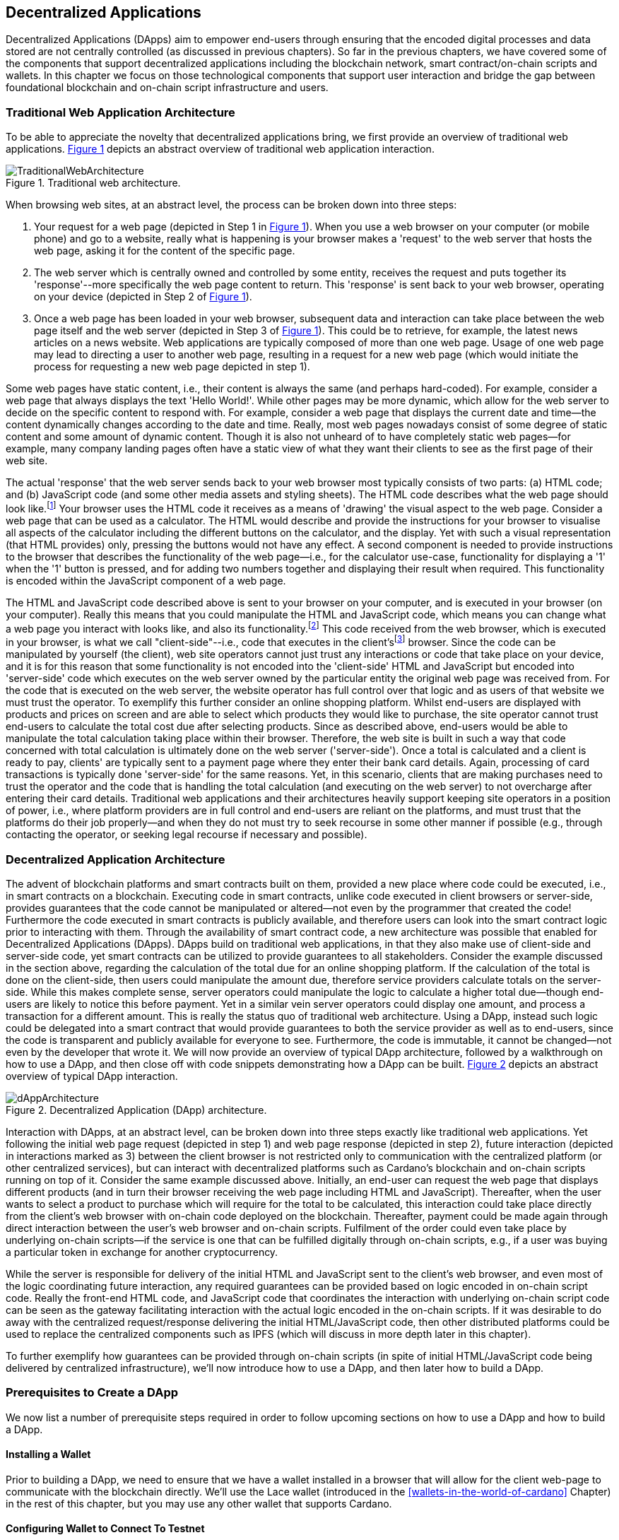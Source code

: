 
:imagesdir: ../images

:figure-numbered:

[[decentralized-applications]]
== Decentralized Applications

Decentralized Applications(((decentralized application (DApp)))) (DApps) aim to empower end-users through ensuring that the encoded digital processes and data stored are not centrally controlled (as discussed in previous chapters). So far in the previous chapters, we have covered some of the components that support decentralized applications including the blockchain network, smart contract/on-chain scripts and wallets. In this chapter we focus on those technological components that support user interaction and bridge the gap between foundational blockchain and on-chain script infrastructure and users.

=== Traditional Web Application Architecture

To be able to appreciate the novelty that decentralized applications bring, we first provide an overview of traditional web applications(((web application))). <<fig-tradweb>> depicts an abstract overview of traditional web application interaction.

[[fig-tradweb]]
[caption="Figure {counter:figure}. ", reftext="Figure {figure}"]
.Traditional web architecture.
[#fig-tradweb]
image::TraditionalWebArchitecture.png[]

When browsing web sites, at an abstract level, the process can be broken down into three steps:

. Your request for a web page (depicted in Step 1 in <<fig-tradweb>>). When you use a web browser on your computer (or mobile phone) and go to a website, really what is happening is your browser makes a 'request' to the web server that hosts the web page, asking it for the content of the specific page.

. The web server which is centrally owned and controlled by some entity, receives the request and puts together its 'response'--more specifically the web page content to return. This 'response' is sent back to your web browser, operating on your device (depicted in Step 2 of <<fig-tradweb>>).

. Once a web page has been loaded in your web browser, subsequent data and interaction can take place between the web page itself and the web server (depicted in Step 3 of <<fig-tradweb>>). This could be to retrieve, for example, the latest news articles on a news website. Web applications are typically composed of more than one web page. Usage of one web page may lead to directing a user to another web page, resulting in a request for a new web page (which would initiate the process for requesting a new web page depicted in step 1).

Some web pages have static content, i.e., their content is always the same (and perhaps hard-coded). For example, consider a web page that always displays the text 'Hello World!'. While other pages may be more dynamic, which allow for the web server to decide on the specific content to respond with. For example, consider a web page that displays the current date and time--the content dynamically changes according to the date and time. Really, most web pages nowadays consist of some degree of static content and some amount of dynamic content. Though it is also not unheard of to have completely static web pages--for example, many company landing pages often have a static view of what they want their clients to see as the first page of their web site.

The actual 'response' that the web server sends back to your web browser most typically consists of two parts: (a) HTML(((HTML))) code; and (b) JavaScript code (and some other media assets and styling sheets). The HTML code describes what the web page should look like.footnote:[ The content likely also makes use of CSS(((CSS))) code, but this detail can be ignored unless you want to dig deeper into web page design.] Your browser uses the HTML code it receives as a means of 'drawing' the visual aspect to the web page. Consider a web page that can be used as a calculator. The HTML would describe and provide the instructions for your browser to visualise all aspects of the calculator including the different buttons on the calculator, and the display. Yet with such a visual representation (that HTML provides) only, pressing the buttons would not have any effect. A second component is needed to provide instructions to the browser that describes the functionality of the web page--i.e., for the calculator use-case, functionality for displaying a '1' when the '1' button is pressed, and for adding two numbers together and displaying their result when required. This functionality is encoded within the JavaScript component of a web page.

The HTML and JavaScript code described above is sent to your browser on your computer, and is executed in your browser (on your computer). Really this means that you could manipulate the HTML and JavaScript code, which means you can change what a web page you interact with looks like, and also its functionality.footnote:[ Most web browsers allow users to use 'Developer Tools' that are built into the web browsers themselves, that allow you to manipulate web pages once they are in your browser.] This code received from the web browser, which is executed in your browser, is what we call "client-side"--i.e., code that executes in the client'sfootnote:[ It may help to consider that when using a web site you are the client, and this is why it is referred to as client-side code, since the code is executing on your laptop. Really though the terminology comes from ;'client-server' architectures (which has resemblances to the analogy provided).] browser. Since the code can be manipulated by yourself (the client), web site operators cannot just trust any interactions or code that take place on your device, and it is for this reason that some functionality is not encoded into the 'client-side' HTML and JavaScript but encoded into 'server-side(((server-side)))' code which executes on the web server owned by the particular entity the original web page was received from. For the code that is executed on the web server, the website operator has full control over that logic and as users of that website we must trust the operator. To exemplify this further consider an online shopping platform. Whilst end-users are displayed with products and prices on screen and are able to select which products they would like to purchase, the site operator cannot trust end-users to calculate the total cost due after selecting products. Since as described above, end-users would be able to manipulate the total calculation taking place within their browser. Therefore, the web site is built in such a way that code concerned with total calculation is ultimately done on the web server ('server-side'). Once a total is calculated and a client is ready to pay, clients' are typically sent to a payment page where they enter their bank card details. Again, processing of card transactions is typically done 'server-side' for the same reasons. Yet, in this scenario, clients that are making purchases need to trust the operator and the code that is handling the total calculation (and executing on the web server) to not overcharge after entering their card details. Traditional web applications and their architectures heavily support keeping site operators in a position of power, i.e., where platform providers are in full control and end-users are reliant on the platforms, and must trust that the platforms do their job properly--and when they do not must try to seek recourse in some other manner if possible (e.g., through contacting the operator, or seeking legal recourse if necessary and possible).

[[dapp-architecture]]
=== Decentralized Application Architecture

The advent of blockchain platforms and smart contracts built on them, provided a new place where code could be executed, i.e., in smart contracts on a blockchain. Executing code in smart contracts, unlike code executed in client browsers or server-side, provides guarantees that the code cannot be manipulated or altered--not even by the programmer that created the code! Furthermore the code executed in smart contracts is publicly available, and therefore users can look into the smart contract logic prior to interacting with them. Through the availability of smart contract code, a new architecture was possible that enabled for Decentralized Applications(((decentralized application (DApp)))) (DApps). DApps build on traditional web applications, in that they also make use of client-side and server-side code, yet smart contracts can be utilized to provide guarantees to all stakeholders. Consider the example discussed in the section above, regarding the calculation of the total due for an online shopping platform. If the calculation of the total is done on the client-side, then users could manipulate the amount due, therefore service providers calculate totals on the server-side. While this makes complete sense, server operators could manipulate the logic to calculate a higher total due--though end-users are likely to notice this before payment. Yet in a similar vein server operators could display one amount, and process a transaction for a different amount. This is really the status quo of traditional web architecture. Using a DApp, instead such logic could be delegated into a smart contract that would provide guarantees to both the service provider as well as to end-users, since the code is transparent and publicly available for everyone to see. Furthermore, the code is immutable, it cannot be changed--not even by the developer that wrote it. We will now provide an overview of typical DApp architecture, followed by a walkthrough on how to use a DApp, and then close off with code snippets demonstrating how a DApp can be built. <<fig-dapp>> depicts an abstract overview of typical DApp interaction.

[[fig-dapp]]
[caption="Figure {counter:figure}. ", reftext="Figure {figure}"]
.Decentralized Application (DApp) architecture.
[#fig-dapp]
image::dAppArchitecture.png[]

Interaction with DApps, at an abstract level, can be broken down into three steps exactly like traditional web applications. Yet following the initial web page request (depicted in step 1) and web page response (depicted in step 2), future interaction (depicted in interactions marked as 3) between the client browser is not restricted only to communication with the centralized platform (or other centralized services), but can interact with decentralized platforms such as Cardano's blockchain and on-chain scripts running on top of it. Consider the same example discussed above. Initially, an end-user can request the web page that displays different products (and in turn their browser receiving the web page including HTML(((HTML))) and JavaScript). Thereafter, when the user wants to select a product to purchase which will require for the total to be calculated, this interaction could take place directly from the client's web browser with on-chain code deployed on the blockchain. Thereafter, payment could be made again through direct interaction between the user's web browser and on-chain scripts. Fulfilment of the order could even take place by underlying on-chain scripts--if the service is one that can be fulfilled digitally through on-chain scripts, e.g., if a user was buying a particular token in exchange for another cryptocurrency.

While the server is responsible for delivery of the initial HTML and JavaScript sent to the client's web browser, and even most of the logic coordinating future interaction, any required guarantees can be provided based on logic encoded in on-chain script code. Really the front-end HTML code, and JavaScript code that coordinates the interaction with underlying on-chain script code can be seen as the gateway facilitating interaction with the actual logic encoded in the on-chain scripts. If it was desirable to do away with the centralized request/response delivering the initial HTML/JavaScript code, then other distributed platforms could be used to replace the centralized components such as IPFS(((IPFS))) (which will discuss in more depth later in this chapter).

To further exemplify how guarantees can be provided through on-chain scripts (in spite of initial HTML/JavaScript code being delivered by centralized infrastructure), we'll now introduce how to use a DApp, and then later how to build a DApp.

=== Prerequisites to Create a DApp

We now list a number of prerequisite steps required in order to follow upcoming sections on how to use a DApp and how to build a DApp.

==== Installing a Wallet

Prior to building a DApp, we need to ensure that we have a wallet installed in a browser that will allow for the client web-page to communicate with the blockchain directly. We'll use the Lace wallet (introduced in the <<wallets-in-the-world-of-cardano>> Chapter) in the rest of this chapter, but you may use any other wallet that supports Cardano.


==== Configuring Wallet to Connect To Testnet

We'll configure the Wallet to connect to the Cardano test network so that we can test without having to spend real cryptocurrency. In Lace, you can do this by:

. Clicking on the currently selected Wallet (as depicted in <<fig-wallet-settings>>)
. Then selecting 'Settings'
. Then click on 'Network' to 'Switch from mainnet to testnet'
. Click on 'Preprod' which is meant for pre-production testing

[[fig-wallet-settings]]
[caption="Figure {counter:figure}. ", reftext="Figure {figure}"]
.Finding Wallet Settings.
[#fig-wallet-settings]
image::wallet-to-settings.png[pdfwidth=50%]

You can check whether you are connected to a test network in Lace to see if the test network is listed at the top of the wallet screen as depicted in <<fig-wallet-preprod>>.

[[fig-wallet-preprod]]
[caption="Figure {counter:figure}. ", reftext="Figure {figure}"]
.Preprod indication.
[#fig-wallet-preprod]
image::wallet-preprod.png[pdfwidth=50%]

==== Receiving Test Cryptocurrency

In order to interact with the blockchain, users must spend some cryptocurrency. Since we want to avoid spending real cryptocurrency whilst testing we've switched to the Preprod test network (as discussed above), and need to obtain some test cryptocurrency. To do so we'll request some test Ada (Cardano's cryptocurrency) from a faucet.footnote:[Faucets are the term typically used for services that send test cryptocurrency.] One such faucet can be found here: +
https://docs.cardano.org/cardano-testnets/tools/faucet[_https://docs.cardano.org/cardano-testnets/tools/faucet_]

To retrieve test Ada, configure the fields as follows:

* Environment: Preprod Testnet
* Action: Receive test ADA

Then, copy your wallet address. In Lace this can be done by clicking on 'Copy address' located at the bottom of the main screen of the wallet as depicted in <<fig-wallet-copy-address>>. Then paste the address in the address field. Ensure to click on "I'm not a robot" and press 'Request Funds'. A success message should appear shortly, and the test Ada should appear in your wallet within a few minutes.

[[fig-wallet-copy-address]]
[caption="Figure {counter:figure}. ", reftext="Figure {figure}"]
.Copy wallet address.
[#fig-wallet-copy-address]
image::wallet-copy-address.png[pdfwidth=45%]

The filled in details are depicted in <<fig-faucet>>.

Note: The public address of the wallet is hidden, since all transactions are publicly available for anyone to see. You should keep this in mind when sharing your wallet addresses.



[[fig-faucet]]
[caption="Figure {counter:figure}. ", reftext="Figure {figure}"]
.Requesting test Ada from a faucet.
[#fig-faucet]
image::faucet.png[]


=== Using a DApp

Now that we have some test cryptocurrency in our wallet, let's try to use a DApp. We'll use a decentralized exchange(((decentralized exchange))) (DEX) to swap some of our testnet Ada for some other token. More specifically we'll use a preprod test network version of the Minswap(((minswap))) DEX as follows:

. Go to https://testnet-preprod.minswap.org/[_https://testnet-preprod.minswap.org/_]
. Connect your wallet by clicking 'Connect Wallet', then choosing 'Lace' (or a different wallet if you are not using Lace).
. The wallet will popup asking you to confirm that you want to connect your wallet to the minswap.org site. By doing so we'll be able to use our wallet with the minswap.org site and interact directly with the blockchain. So, we'll press "Authorize". You can then choose whether you want to always allow the site to connect to your wallet, or whether it can only connect this time. Once your wallet is connected, go back to the Minswap main screen by pressing the 'X' as depicted in <<fig-minswap-close>>.

[[fig-minswap-close]]
[caption="Figure {counter:figure}. ", reftext="Figure {figure}"]
.Closing Minswap's side-bar.
[#fig-minswap-close]
image::minswap-close.png[]

[start=4]
. Click on the 'Trade' link in the top left (depicted in <<fig-minswap-trade>>) so that we're sent to the 'swap' functionality.

[[fig-minswap-trade]]
[caption="Figure {counter:figure}. ", reftext="Figure {figure}"]
.Click the 'Trade' link.
[#fig-minswap-trade]
image::minswap-trade.png[]

[start=5]
. The DApp is likely automatically loaded with details to swap from Ada (which you should have in your wallet) to Min (Minswap's own token). The testnet version of Minswap only supports swapping between Ada and Min. When you use the mainnet's version though you can choose to swap to other tokens as well. Enter an amount of Ada that you will swap in from your wallet, and the amount of Min that will be swapped out will be displayed (<<fig-minswap-review-trade>> depicts a swap of 123 test Ada to the relevant amount of test Min at the time of writing).

[[fig-minswap-review-trade]]
[caption="Figure {counter:figure}. ", reftext="Figure {figure}"]
.Review trade details.
[#fig-minswap-review-trade]
image::minswap-review-trade.png[pdfwidth=45%]

[start=6]
. You can then confirm the swap by clicking 'Trade now'. This should initiate your wallet to pop-up prompting you to choose whether you agree to the transaction as depicted in <<fig-lace-confirm>>.

[[fig-lace-confirm]]
[caption="Figure {counter:figure}. ", reftext="Figure {figure}"]
.Confirm trade in Lace.
[#fig-lace-confirm]
image::lace-confirm.png[pdfwidth=45%]

[start=7]
. Once you confirm the transaction you may be required to enter the password you set for the wallet.
. You should then see that the transaction was signed by your wallet as depicted in <<fig-lace-done>>.

[[fig-lace-done]]
[caption="Figure {counter:figure}. ", reftext="Figure {figure}"]
.Transaction signed and submitted.
[#fig-lace-done]
image::lace-done.png[pdfwidth=45%]

[start=9]
. Once the transaction is confirmed on the blockchain, and the Minswap interface updates, you should see your balance of Min has increased (and Ada decreased) as depicted in <<fig-minswap-balances-updated>>.

[[fig-minswap-balances-updated]]
[caption="Figure {counter:figure}. ", reftext="Figure {figure}"]
.Balances updated in Minswap.
[#fig-minswap-balances-updated]
image::minswap-balances-updated.png[pdfwidth=45%]

And that's it! You have used your first DApp (if you haven't already done so, of course). To further build on what was discussed in the previous section, it is important to highlight the different interactions that took place from your browser and what it was communicating with. First we requested the DApp by visiting the web site (i.e., https://testnet-preprod.minswap.org/[_https://testnet-preprod.minswap.org/_]), through which your browser requested the web page (i.e., HTML and JavaScript and other images and media-assets) from the centralized Minswap server. We then instructed the DApp to connect to our wallet, and confirmed in the wallet that we agree to it connecting with the DApp. Our wallet runs on our computers and is the interface that we can trust to verify interactions with the underlying blockchain. The DApp fetches swap prices to display on screen by communicating with the centralized server directly--and though this may raise eyebrows in that the centralized server can manipulate prices, the guarantees with respect to actual swap prices used are provided through the final on-chain script call that is used to initiate the swap (discussed next). When the user agrees to the swap in the wallet popup, it is at this point that the wallet directly communicates with the on-chain script code (deployed on the blockchain), within which the swap price is guaranteed to be the current price as defined by the on-chain logic. So, the guarantee provided to the user is that the swap will be performed at the current price (defined with decentralized on-chain script code)--irrespective of whether the centralized server reports a different price. This potential price discrepancy is why such DEXs allow for users to specify a 'slippage' amount and/or minimum/maximum prices for swaps--so that users can express what minimum/maximum swap price they agree to in the case that there is a discrepancy between the prices reported on screen (by the centralized server) and the actual current price that the swap would use. This discrepancy emerges not only from the fact that servers may report different prices, but also given that time passes between user acceptance and the time the actual swap would take place--and within this time it may be the case that other swaps were executed for the specific price-pair that would affect the swap price.

Having explored using a DApp, let's now delve into aspects of internal workings of a DApp by re-creating parts of a DApp.

=== Creating a DApp

We'll now create the following aspects of a DApp:

* *Server-side code* -- A NodeJS(((NodeJS))) server that will send a page's HTML(((HTML)))/JavaScript to the end-user.
* *Client-side code* -- This is the code that will be sent from the server (discussed above), but will execute in the client-side browser. This code will connect to the wallet and communicate with a deployed on-chain script.

We will not create on-chain script code in this section (since that is handled in the <<writing-smart-contracts>> chapter). Indeed, DApps can be created that communicate with existing deployed on-chain scripts that may not necessarily be written by the same developers/teams--just as we demonstrate now below.

==== Creating a Server (with NodeJS)

We now discuss creating a NodeJS server that will be used to serve content to requesting users. You can use any other framework to create server-side code if you wish (such as Python, PHP, .NET, Java, or any other framework you may prefer). We'll use NodeJS' express package. Follow these steps to create the server:

. First, you need to ensure that NodeJS is installed, and that you can run 'node' and 'npm' from the command line.
. Create a new directory where your server code will be saved. We'll refer to this as the 'server' directory.
. In the server directory, run: *npm init* +
and for ease of this tutorial, you can just keep all default settings. +
 +
 This will create a package.json file that defines the settings of the NodeJS project. Verify that the 'main' setting is set to 'index.js'. This setting defines the main entry point file for code in the NodeJS project.
. Create the 'index.js' file in the server directory.
. The template code is provided below.

[source,javascript]
----
const express = require('express');
const app = express();
const port = 3000;

app.get('/', (req, res) => {
    res.sendFile(__dirname + '/index.html');
});

app.listen(port, () => {
    console.log(`Server is running at http://localhost:${port}`);
});
----

[start=6]
. We are making use of the 'express' package, and therefore need to install it. You can do so by running the following command: *npm install express*
. Create an HTML(((HTML))) file that the server will send to the client. We'll call this index.html. For now, just put the text 'Hello World!' in index.html and save the file.
. Thereafter you can run the server using the following command: *node index.js*
. Open a browser, and go to the url: localhost:3000 +
 You should see a page similar to <<node-hello-world>>



[[node-hello-world]]
[caption="Figure {counter:figure}. ", reftext="Figure {figure}"]
.A first web server.
[#node-hello-world]
image::node-hello-world.png[pdfwidth=45%]

[[para-csc, Creating Client-Side Code]]
==== Creating the Client-Side Code to Connect to the Wallet

Now that we have a server able to send HTML/JavaScript to end-users, let's write the client-side code to connect to a user's wallet and interact with the underlying on-chain scripts. We'll only provide the bare minimal code that is needed. Indeed, you may want to look into implementing a full HTML page (including html, head, and body tags), but we'll only provide the necessities for the sake of simplicity.

First, we'll create an HTML button and JavaScript that will connect the client-side code to the wallet. The code to provide a connect button is provided below.

[source,javascript]
----
<button id="connectWallet" onclick="connectWallet()">Connect Wallet</button>

<script>
async function connectWallet() {
    if (window.cardano && window.cardano.lace) {
        try {
            let lace = await window.cardano.lace.enable();
            const walletAddresses = await lace.getUsedAddresses();
            console.log("Connected to Lace:", walletAddresses);
        } catch (error) {
            console.error("Error connecting to Lace Wallet:", error);
        }
    } else {
        console.error("Lace Wallet not found");
    }
}
</script>
----

After reloading the webpage (i.e., refreshing the url, localhost:3000), you should see the button on screen. If the code is correct, once you press the button, the Lace wallet should pop-up requesting the user to allow for the underlying client-side code to be able to connect to the Lace wallet as depicted in <<dapp-connect-to-lace>>. Upon confirming that the DApp can connect to the wallet, we will not see any changes in the page, since we did not provide any code to do so. However, if you check the developer console in the browser you should see the output messages stating that we successfully managed to connect the wallet to the client-side JavaScript and also the addresses used.

[[dapp-connect-to-lace]]
[caption="Figure {counter:figure}. ", reftext="Figure {figure}"]
.Connect the DApp to Lace.
[#dapp-connect-to-lace]
image::dapp-connect-to-lace.png[]

Now that we have connected the client-side code to the wallet, we'll write some code that will interact with an on-chain script. Just before we do this though, we'll now package some libraries that we need to use in the client-side JavaScript.

==== Packaging Libraries for use in Client-Side JavaScript

In the client-side JavaScript code, we'll use Mesh--a library that will provide an easier-to-use interface to interact with the on-chain script code deployed on the blockchain. To do so, we'll package the Mesh library using webpack(((webpack))) and serve it to the client-side JavaScript code. Indeed, you can use a different method to package and serve the library. The code we provide here may require changes (especially when considering different versions of SDKs used, e.g., NodeJS). If the code does not work out-of-the-box you may need to investigate how to package and deploy libraries and/or fix this code as required for your environment. We will not delve into the intricacies of this code but you may want to read up on how to package and serve libraries for client-side JavaScript code.

To export the Mesh library follow these steps:

. Install webpack and webpack-cli by running:
[source]
----
npm install --save-dev webpack webpack-cli
----

[start=2]
. Install @meshsdk/core, path-browserify, stream-browserify, crypto-browserify, buffer, and process by running:
[source]
----
npm install @meshsdk/core path-browserify stream-browserify crypto-browserify buffer process
----

[start=3]
. In the NodeJS application, create the file ./mesh-entry.js with the following code:

[source,javascript]
----
import * as Mesh from '@meshsdk/core';
export {
    BrowserWallet,
    Transaction,
    resolvePlutusScriptAddress,
    applyCborEncoding,
    MeshTxBuilder,
    BlockfrostProvider,
} from '@meshsdk/core';
----

[start=4]
. Create the ./webpack.config.js file with the following code:

[source,javascript]
----
const path = require('path');
const webpack = require('webpack');

module.exports = {
  entry: './mesh-entry.js',
  mode: 'production',
  output: {
    filename: 'mesh.bundle.js',
    path: path.resolve(__dirname, 'public/js'),
    library: 'Mesh',
    libraryTarget: 'window',
  },
  experiments: {
    topLevelAwait: true,
  },
  resolve: {
    fallback: {
      fs: false,
      path: require.resolve('path-browserify'),
      stream: require.resolve('stream-browserify'),
      crypto: require.resolve('crypto-browserify'),
      buffer: require.resolve('buffer/'),
      process: require.resolve('process'),
    },
  },
  plugins: [
    new webpack.ProvidePlugin({
      Buffer: ['buffer', 'Buffer'],
      process: 'process',
    }),
  ],
};
----

[start=5]
. Run webpack to generate the bundled Mesh library:
[source]
----
npx webpack
----

[start=6]
. If successful, the bundled client-side JavaScript code will be generated at the following path: ./public/js/mesh.bundle.js

. The NodeJS ./index.js application should be updated to allow for the bundled Mesh library to be served to clients by adding the following line:

[source,javascript]
----
app.use(express.static(__dirname + '/public'));
----

The full updated ./index.js code follows:

[source,javascript]
----
const express = require('express');

const app = express();
const port = 3000;

app.use(express.static(__dirname + '/public')); //added now

app.get('/', (req, res) => {
    res.sendFile(__dirname + '/index.html');
});

app.listen(port, () => {
    console.log(`Server is running at http://localhost:${port}`);
});
----


==== Using the Bundled Mesh Library in the Client-Side JavaScript

Now, we'll use the bundled mesh library in the client-side JavaScript to communicate with on-chain script.

We'll expand on the HTML file described above (from the <<para-csc>> Section). Again, for simplicity sake we'll encode all HTML and JavaScript into a single file (in index.html). We'll start by adding the boilerplate functionality to use the bundled library:

. Import the bundled library:

[source,javascript]
----
<script src="js/mesh.bundle.js"></script>
----

[start=2]
. In the script tag, we'll get references to the objects and functions needed:

[source,javascript]
----
<script>
const { BrowserWallet,
    Transaction,
    resolvePlutusScriptAddress,
    applyCborEncoding,
    MeshTxBuilder,
    BlockfrostProvider,
} = window.Mesh;
----

[start=3]
. The full updated index.html should look like this:

[source,javascript]
----
<button id="connectWallet" onclick="connectWallet()">Connect Wallet</button>

<script src="js/mesh.bundle.js"></script>

<script>
const { BrowserWallet, //added now
    Transaction, //added now
    resolvePlutusScriptAddress, //added now
    applyCborEncoding, //added now
    MeshTxBuilder, //added now
    BlockfrostProvider, //added now
} = window.Mesh; //added now

async function connectWallet() {
  if (window.cardano && window.cardano.lace) {
    try {
      let lace = await window.cardano.lace.enable();
      const walletAddresses = await lace.getUsedAddresses();
      console.log("Connected to Lace:", walletAddresses);
    } catch (error) {
      console.error("Error connecting to Lace Wallet:", error);
    }
  } else {
    console.error("Lace Wallet not found");
  }
}
</script>
----

[start=4]
. To test this code, the Node server will need to be started (potentially restarted), and the page loaded by opening the url `localhost:3000` in a browser. Then check to make sure that loading of the library and loading of the Mesh library objects and functions do not raise any errors (though you might see an error relating to not being able to load favicon.ico).


==== Interacting with the Redeemer 42 On-Chain Script Code

To demonstrate DApp interaction, we'll write client-side JavaScript code to interact with the Redeemer 42 on-chain script code (discussed in the <<writing-smart-contracts>> chapter).footnote:[Also see https://github.com/LukaKurnjek/ppp-plutusV3-plinth/blob/main/off-chain/meshjs/Week02/redeemer42-ref-script.ts] You can read Section <<Simple validation scripts>> to get a better understanding of the Redeemer 42 Script (if you have not already done so). We'll send funds, deploy a reference script and then claim back the funds sent.

The Redeemer 42's reference script that the DApp will interact with has already been deployed to the preprod network. Its transaction hash is: ac43f379762d68839a75d95146c332e6025e5a305fffc071308d138849109bfc



===== Sending Funds to the Redeemer 42 On-chain Scripts

To add functionality that sends funds to the Redeemer 42 on-chain script code follow these steps:

. First, we'll add some variable definitions at the top of the script tag:

[source,javascript]
----
<script>
let wallet;
let walletAddress;

let txHashAssetUtxo;
----

[start=2]
. Then, we'll modify the `connectWallet` function to get a reference to the wallet that we can use with the `BrowserWallet` class imported as follows:

[source,javascript]
----
async function connectWallet() {
  if (window.cardano && window.cardano.lace) {
    try {
      let lace = await window.cardano.lace.enable();
      wallet = await BrowserWallet.enable('lace'); //changed now
      walletAddress = await wallet.getChangeAddress(); //added now
      console.log("Connected to Lace:", walletAddress); //changed now
    } catch (error) {
      console.error("Error connecting to Lace Wallet:", error);
    }
  } else {
    console.error("Lace Wallet not found");
  }
}
----


[start=3]
. Add into the client-side JavaScript code the following to get a reference to the deployed Redeemer 42 script:

[source,javascript]
----
const redeemer42Script = {
  code: applyCborEncoding("581e010100255333573466e1d2054375a6ae84d5d11aab9e3754002229308b01"),
  version: "V3"
};
const redeemer42Addr = resolvePlutusScriptAddress(redeemer42Script, 0);
----

[start=4]
. Then to actually send funds we'll use the following code (that is explained below the code):

[source,javascript,linenums]
----
async function sendFunds(amount) {
    console.log(`Sending funds: ${amount}`);
    const tx = new Transaction({ initiator: wallet })
        .setNetwork("preprod")
        .sendLovelace({ address: redeemer42Addr }, amount)
        .setChangeAddress(walletAddress);

    console.log('Building transaction...');
    const txUnsigned = await tx.build();
    console.log('Transaction built... Signing transaction...');
    const txSigned = await wallet.signTx(txUnsigned);
    console.log('Transaction signed... Submitting transaction...');
    txHashAssetUtxo = await wallet.submitTx(txSigned);
    console.log(`Transaction submitted... Asset UTXO hash: ${txHashAssetUtxo}`);
}
----

Line numbers 3-6 sets the required parameters for the transaction including: passing in a reference to the wallet we're using to send funds, the network (i.e., preprod), the script address and the amount of Lovelace to send, and the change address.

In line number 9, 11, and 13, we build the transaction, sign it and submit the transaction respectively.

[start=5]
. We also add a 'Send Funds' button to call the added functionality to send 3,000,000 Lovelace (3 Ada).

For reference, the full updated index.html file follows:

[source,javascript]
----
<button id="connectWallet" onclick="connectWallet()">Connect Wallet</button>
<button id="sendFunds" onclick="sendFunds('3000000')">Send Funds</button> <!-- added now -->

<script src="js/mesh.bundle.js"></script>

<script>
const { BrowserWallet,
    Transaction,
    resolvePlutusScriptAddress,
    applyCborEncoding,
    MeshTxBuilder,
    BlockfrostProvider,
} = window.Mesh;

const redeemer42Script = { //added now
  code: applyCborEncoding("581e010100255333573466e1d2054375a6ae84d5d11aab9e3754002229308b01"),
  version: "V3"
}
const redeemer42Addr = resolvePlutusScriptAddress(redeemer42Script, 0); //added now

let wallet; //added now
let walletAddress; //added now

let txHashAssetUtxo; //added now

async function sendFunds(amount) { //added now
    console.log(`Sending funds: ${amount}`);
    const tx = new Transaction({ initiator: wallet })
        .setNetwork("preprod")
        .sendLovelace({ address: redeemer42Addr }, amount)
        .setChangeAddress(walletAddress);

    console.log('Building transaction...');
    const txUnsigned = await tx.build();
    console.log('Transaction built... Signing transaction...');
    const txSigned = await wallet.signTx(txUnsigned);
    console.log('Transaction signed... Submitting transaction...');
    txHashAssetUtxo = await wallet.submitTx(txSigned);
    console.log(`Transaction submitted... Asset UTXO hash: ${txHashAssetUtxo}`);
}

async function connectWallet() {
    if (window.cardano && window.cardano.lace) {
        try {
            let lace = await window.cardano.lace.enable();
            wallet = await BrowserWallet.enable('lace'); //changed now
            walletAddress = await wallet.getChangeAddress(); //added now
            console.log("Connected to Lace:", walletAddress); //changed now
        } catch (error) {
            console.error("Error connecting to Lace Wallet:", error);
        }
    } else {
        console.error("Lace Wallet not found");
    }
}
</script>
----

After running the NodeJS server and refreshing the page (i.e., refreshing localhost:3000), you should see the added button 'Send Funds':

[[fig-sendFunds]]
[caption="Figure {counter:figure}. ", reftext="Figure {figure}"]
.Added 'Send Funds' button.
[#fig-sendFunds]
image::redeemer42-sendFunds.png[pdfwidth=50%]

Upon clicking 'Send Funds' the wallet should pop-up asking that you confirm to sending 3 Ada. It may take a while until the transaction is part of a block--you can check your wallet's transaction history and also search in a Cardano preprod network block explorer for your wallet's address for a successful transaction (at the associated date/time).

===== Deploying a reference script for the Redeemer 42 example

To add functionality that deploys a reference script (discussed in the <<writing-smart-contracts>> chapter) for the Redeemer 42 example follow these steps:

. We will make use of an RPC provider, which allows for querying of parameters from the blockchain. We'll make use of the BlockfrostProvider provided by mesh SDK, but you could also look into using other providers:

[source,javascript]
----
const provider = new BlockfrostProvider('<YOUR API KEY>');
----

[start=2]
. Then we can include the burn address where to associate the reference script to:

[source,javascript]
----
const burnAddr = 'addr_test1wr4mrzsjwa6pquu0m6480mq06kpxsht80d4nfh56dcak6lsejdm28';
----

[start=3]
. We add a function that will handle deploying the reference script as follows:

[source,javascript,linenums]
----
async function deployRefScript() {
    console.log('Deploying reference script');
    const txBuilder = new MeshTxBuilder({
        fetcher: provider
    });

    console.log('Getting Wallet UTXOs...');
    const utxos = await wallet.getUtxos();
    console.log(`Retrieved [${utxos.length}] Wallet UTXOs`);
    console.log('Building reference script transaction...');
    const unsignedTx = await txBuilder
        .txOut(burnAddr, [{ unit: "lovelace", quantity: '3000000' }])
        .txOutReferenceScript(redeemer42Script.code, redeemer42Script.version)
        .changeAddress(walletAddress)
        .selectUtxosFrom(utxos)
        .complete();

    console.log('Signing transaction...');
    const signedTx = await wallet.signTx(unsignedTx);
    console.log('Transaction signed... submitting transaction...');
    txHashRefUtxo = await wallet.submitTx(signedTx);
    console.log(`Transaction submitted... Reference Script UTXO hash: ${txHashRefUtxo}`);
}
----

In Line 3-5, we create an instance of a transaction builder that we will use in a few lines.

Line 8 gets the wallet's UTXOs (unspent transactions) that could be used (for the transaction that will be submitted).

Lines 11-16 builds the transaction to deploy the reference script, and then the transaction is signed and submitted (on lines 19 and 21).

[start=4]
. Finally, we'll add a button to test out the deploy reference script functionality:

[source,javascript]
----
<button id="deployRefScript" onclick="deployRefScript()">Deploy Reference Script</button>
----


The whole code should now look something like this:

[source,javascript,linenums]
----
<button id="connectWallet" onclick="connectWallet()">Connect Wallet</button>
<button id="sendFunds" onclick="sendFunds('3000000')">Send Funds</button>
<button id="deployRefScript" onclick="deployRefScript()">Deploy Reference Script</button> <!-- added now -->

<script src="js/mesh.bundle.js"></script>

<script>
const { BrowserWallet,
    Transaction,
    resolvePlutusScriptAddress,
    applyCborEncoding,
    MeshTxBuilder,
    BlockfrostProvider,
} = window.Mesh;

const redeemer42Script = {
  code: applyCborEncoding("581e010100255333573466e1d2054375a6ae84d5d11aab9e3754002229308b01"),
  version: "V3"
}
const redeemer42Addr = resolvePlutusScriptAddress(redeemer42Script, 0);

const provider = new BlockfrostProvider('<YOUR API KEY>'); //added now

const burnAddr = 'addr_test1wr4mrzsjwa6pquu0m6480mq06kpxsht80d4nfh56dcak6lsejdm28'; //added now

let wallet;
let walletAddress;

let txHashAssetUtxo;

async function deployRefScript() { //added now
    console.log('Deploying reference script');
    const txBuilder = new MeshTxBuilder({
        fetcher: provider
    });

    console.log('Getting Wallet UTXOs...');
    const utxos = await wallet.getUtxos();
    console.log(`Retrieved [${utxos.length}] Wallet UTXOs`);
    console.log('Building reference script transaction...');
    const unsignedTx = await txBuilder
        .txOut(burnAddr, [{ unit: "lovelace", quantity: '3000000' }])
        .txOutReferenceScript(redeemer42Script.code, redeemer42Script.version)
        .changeAddress(walletAddress)
        .selectUtxosFrom(utxos)
        .complete();

    console.log('Signing transaction...');
    const signedTx = await wallet.signTx(unsignedTx);
    console.log('Transaction signed... submitting transaction...');
    txHashRefUtxo = await wallet.submitTx(signedTx);
    console.log(`Transaction submitted... Reference Script UTXO hash: ${txHashRefUtxo}`);
}

async function sendFunds(amount) {
    console.log(`Sending funds: ${amount}`);
    const tx = new Transaction({ initiator: wallet })
        .setNetwork("preprod")
        .sendLovelace({ address: redeemer42Addr }, amount)
        .setChangeAddress(walletAddress);

    console.log('Building transaction...');
    const txUnsigned = await tx.build();
    console.log('Transaction built... Signing transaction...');
    const txSigned = await wallet.signTx(txUnsigned);
    console.log('Transaction signed... Submitting transaction...');
    txHashAssetUtxo = await wallet.submitTx(txSigned);
    console.log(`Transaction submitted... Asset UTXO hash: ${txHashAssetUtxo}`);
}

async function connectWallet() {
    if (window.cardano && window.cardano.lace) {
        try {
            let lace = await window.cardano.lace.enable();
            wallet = await BrowserWallet.enable('lace');
            walletAddress = await wallet.getChangeAddress();
            console.log("Connected to Lace:", walletAddress);
        } catch (error) {
            console.error("Error connecting to Lace Wallet:", error);
        }
    } else {
        console.error("Lace Wallet not found");
    }
}
</script>
----

Indeed, if this DApp were to be deployed by the developer, they may facilitate the deployment of the reference script--and not require the user to actively choose to deploy the reference script via the interface.

After re-running the NodeJS server and refreshing the page (i.e., refreshing localhost:3000), you should see the added button 'Deploy Reference Script':

[[fig-deployReference]]
[caption="Figure {counter:figure}. ", reftext="Figure {figure}"]
.Added 'Deploy Reference Script' button.
[#fig-deployReference]
image::dapp-deploy-reference-script.png[pdfwidth=50%]

===== Claiming back funds from the Redeemer 42 example

To claim back funds follow these steps:

. We add a button to initiate claiming back of the funds:

[source,javascript]
----
<button id="claimFunds" onclick="claimFunds()">Claim Funds</button>
----

[start=2]
. We add a function to help retrieve back UTXOs that we'll make reference to when initiating the transaction to claim back funds, as follows:

[source,javascript]
----
async function getUtxo(scriptAddress, txHash) {
    const utxos = await provider.fetchAddressUTxOs(scriptAddress);
    if (utxos.length == 0) {
        throw 'No listing found.';
    }
    let filteredUtxo = utxos.find((utxo) => {
        return utxo.input.txHash == txHash;
    });
    return filteredUtxo;
}
----

[start=4]
. Finally, we add the functionality to initiate the transaction to claim back funds, as follows:

[source,javascript,linenums]
----
async function claimFunds() {
    console.log('Claiming funds');
    console.log(`Retrieving Asset UTXO [${txHashAssetUtxo}] from [${redeemer42Addr}]`);
    const assetUtxo = await getUtxo(redeemer42Addr, txHashAssetUtxo);
    console.log(`Retrieving Script UTXO [${txHashRefUtxo}] from [${burnAddr}]`);
    const refScriptUtxo = await getUtxo(burnAddr, txHashRefUtxo);
    const redeemer = { data: BigInt(42) };

    console.log('Find collateral UTXO');
    const walletUtxos = await wallet.getUtxos();
    const collateral = walletUtxos.find(utxo => utxo.output.amount.find(asset => asset.unit === "lovelace" && BigInt(asset.quantity) >= BigInt(5000000)));

    console.log('Building claim funds transaction...');
    const tx = new Transaction({ initiator: wallet, fetcher: provider })
        .setNetwork("preprod")
        .redeemValue({ value: assetUtxo,
                   script: refScriptUtxo,
                   datum: undefined,
                   redeemer: redeemer})
        .sendValue(walletAddress, assetUtxo)
        .setCollateral([collateral])
        .setRequiredSigners([walletAddress]);
    const txUnsigned = await tx.build();

    console.log('Signing transaction...');
    const txSigned = await wallet.signTx(txUnsigned, true);

    console.log('Transaction signed... submitting transaction...');
    const txHash = await wallet.submitTx(txSigned);
    console.log(`Transaction submitted... Claim Funds hash: ${txHash}`);
}
----

In Line 4, we retrieve back the initial asset UTXO in which we sent funds.

In Line 6, we retrieve back the reference script UTXO.

In Line 7, we define the redeemer value (42) to send to the script.

In Lines 10 and 11, we find a UTXO that can be used as collateral. Though this step may be automatically undertaken for us in non-browser environments, we need to explicitly determine the collateral to be used when using a browser interface like BrowserWallet.

In Lines 14-23, we build the transaction, then in Line 26 we sign the transaction, and submit the transaction in Line 29.

The whole updated code follows:
[source,javascript,linenums]
----
<button id="connectWallet" onclick="connectWallet()">Connect Wallet</button>
<button id="sendFunds" onclick="sendFunds('3000000')">Send Funds</button>
<button id="deployRefScript" onclick="deployRefScript()">Deploy Reference Script</button>
<button id="claimFunds" onclick="claimFunds()">Claim Funds</button> <!-- added now -->

<script src="js/mesh.bundle.js"></script>

<script>
const { BrowserWallet,
    Transaction,
    resolvePlutusScriptAddress,
    applyCborEncoding,
    MeshTxBuilder,
    BlockfrostProvider,
} = window.Mesh;

const redeemer42Script = {
  code: applyCborEncoding("581e010100255333573466e1d2054375a6ae84d5d11aab9e3754002229308b01"),
  version: "V3"
}
const redeemer42Addr = resolvePlutusScriptAddress(redeemer42Script, 0);

const provider = new BlockfrostProvider('<ENTER API KEY>');

const burnAddr = 'addr_test1wr4mrzsjwa6pquu0m6480mq06kpxsht80d4nfh56dcak6lsejdm28';

let wallet;
let walletAddress;

let txHashAssetUtxo;

async function getUtxo(scriptAddress, txHash) { //added now
    const utxos = await provider.fetchAddressUTxOs(scriptAddress);
    if (utxos.length == 0) {
        throw 'No listing found.';
    }
    let filteredUtxo = utxos.find((utxo) => {
        return utxo.input.txHash == txHash;
    });
    return filteredUtxo;
}

async function claimFunds() { //added now
    console.log('Claiming funds');
    console.log(`Retrieving Asset UTXO [${txHashAssetUtxo}] from [${redeemer42Addr}]`);
    const assetUtxo = await getUtxo(redeemer42Addr, txHashAssetUtxo);
    console.log(`Retrieving Script UTXO [${txHashRefUtxo}] from [${burnAddr}]`);
    const refScriptUtxo = await getUtxo(burnAddr, txHashRefUtxo);
    const redeemer = { data: BigInt(42) };

    console.log('Find collateral UTXO');
    const walletUtxos = await wallet.getUtxos();
    const collateral = walletUtxos.find(utxo => utxo.output.amount.find(asset => asset.unit === "lovelace" && BigInt(asset.quantity) >= BigInt(5000000)));

    console.log('Building claim funds transaction...');
    const tx = new Transaction({ initiator: wallet, fetcher: provider })
        .setNetwork("preprod")
        .redeemValue({ value: assetUtxo,
                   script: refScriptUtxo,
                   datum: undefined,
                   redeemer: redeemer})
        .sendValue(walletAddress, assetUtxo)
        .setCollateral([collateral])
        .setRequiredSigners([walletAddress]);
    const txUnsigned = await tx.build();

    console.log('Signing transaction...');
    const txSigned = await wallet.signTx(txUnsigned, true);

    console.log('Transaction signed... submitting transaction...');
    const txHash = await wallet.submitTx(txSigned);
    console.log(`Transaction submitted... Claim Funds hash: ${txHash}`);
}

async function deployRefScript() {
    console.log('Deploying reference script');
    const txBuilder = new MeshTxBuilder({
        fetcher: provider
    });

    console.log('Getting Wallet UTXOs...');
    const utxos = await wallet.getUtxos();
    console.log(`Retrieved [${utxos.length}] Wallet UTXOs`);
    console.log('Building reference script transaction...');
    const unsignedTx = await txBuilder
        .txOut(burnAddr, [{ unit: "lovelace", quantity: '3000000' }])
        .txOutReferenceScript(redeemer42Script.code, redeemer42Script.version)
        .changeAddress(walletAddress)
        .selectUtxosFrom(utxos)
        .complete();

    console.log('Signing transaction...');
    const signedTx = await wallet.signTx(unsignedTx);
    console.log('Transaction signed... submitting transaction...');
    txHashRefUtxo = await wallet.submitTx(signedTx);
    console.log(`Transaction submitted... Reference Script UTXO hash: ${txHashRefUtxo}`);
}

async function sendFunds(amount) {
    console.log(`Sending funds: ${amount}`);
    const tx = new Transaction({ initiator: wallet })
        .setNetwork("preprod")
        .sendLovelace({ address: redeemer42Addr }, amount)
        .setChangeAddress(walletAddress);

    console.log('Building transaction...');
    const txUnsigned = await tx.build();
    console.log('Transaction built... Signing transaction...');
    const txSigned = await wallet.signTx(txUnsigned);
    console.log('Transaction signed... Submitting transaction...');
    txHashAssetUtxo = await wallet.submitTx(txSigned);
    console.log(`Transaction submitted... Asset UTXO hash: ${txHashAssetUtxo}`);
}

async function connectWallet() {
    if (window.cardano && window.cardano.lace) {
        try {
            let lace = await window.cardano.lace.enable();
            wallet = await BrowserWallet.enable('lace');
            walletAddress = await wallet.getChangeAddress();
            console.log("Connected to Lace:", walletAddress);
        } catch (error) {
            console.error("Error connecting to Lace Wallet:", error);
        }
    } else {
        console.error("Lace Wallet not found");
    }
}
</script>
----

After re-running the NodeJS server and refreshing the page (i.e., refreshing localhost:3000), you should see the added button 'Claim Funds':

[[fig-claimFunds]]
[caption="Figure {counter:figure}. ", reftext="Figure {figure}"]
.Added 'Claim Funds' button.
[#fig-claimFunds]
image::dapp-claim-funds.png[pdfwidth=50%]

The above provides the full DApp implementation. To run through the example DApp you should first ensure your wallet is connected by pressing 'Connect Wallet'.  Thereafter, pressing the 'Send Funds' button should send a transaction within which you send funds to the Redeemer 42 script. Once confirming the transaction in your wallet it is ideal to wait to see that the transaction is confirmed. Thereafter, you can press the 'Deploy Reference Script' button to the deploy the reference script--again, after confirming the transaction in your wallet you should wait to see that the transaction is confirmed. Finally, you can claim back funds by pressing the 'Claim Funds' button--and yet again after confirming the transaction in your wallet you should wait to see that the transaction is confirmed. In the final transaction, you should see that funds were received into your wallet (i.e., the initial funds sent into and locked in the redeemer script were sent back to you).

Indeed, the DApp is barebones, and serves the purpose to demonstrate of how we to interact from client-side JavaScript with Cardano on-chain scripts.

=== Decentralized Web Storage


The DApp architecture introduced in Section <<dapp-architecture>> relies on a traditional centralized web server to deliver the initial HTML/JS web-page content, and then provides guarantees to users through the interaction with on-chain scripts (smart contracts). Yet, relying on a centralized web server to deliver the initial HTML/JS web-content may not be suitable for certain applications and/or it may be desirable that some web content is not dependent on a centralized web server.

Different solutions have been proposed for decentralized web storage (including IPFS, Arweave, Filecoin, Storj, and others) that vary in cost, persistence, latency and reliability--we therefore suggest that readers interested to make use of decentralized storage to explore different alternatives. Yet one common feature of decentralized web storage is that the resources (e.g., html pages, images, etc) are 'content-addressable'--i.e., the resource's unique identifier directly represents the content. Typically, the hash of the resource's data is used as the unique identifier to refer to the specific resource. Content addressable unique identifiers/references can be thought of as providing a system that allows for resources to be retrieved based on the actual content itself, rather than where it is located (i.e., a filename on a specific server). Using such a system for web resources:

* guarantees the integrity of resources (since the hash of the content must match the unique identifier--that can always be checked);
* minimises data storage requirements for resources with same content;
* allows for decentralizing from relying on a single specific server to host and serve the specific resource--any peer in the network that hosts the resource can serve it.

=== DApps and UI/UX Issues

While DApps promise to decentralize many multi-party digital services, without a doubt there are still several challenges that must be overcome for their mass-adoption--particularly for the non-tech-savvy. We now discuss some challenges (that DApps on all blockchains face) and potential future directions to overcome such challenges:

* *Wallet setup woes* -- New users may find it daunting to install a wallet and store the wallet's seed phrase. Various directions to circumvent some of these issues have been proposed including "account abstraction", use of "ephemeral keys", and use of "passkeys".

* *Switching between user interfaces* -- Users may find it hard to deal with switching between DApp web pages, wallet pop-ups, and block explorers. That being said, confirming actions in wallets is akin to how users confirm online purchases with internet banking apps. As wallets become more integrated into browsers and mobiles, and as wallets provide users with information that is more digestible (without having to use a block explorer), user experience should also reach similar levels to internet banking apps.

* *Gas costs* -- For non-cryptocurrency related DApps, esppecially those that a user may not interact with often, users may find it troublesome to both purchase and cover required gas costs. Solutions to this may include feeless/gasless transaction models.

* *Smart contract/on-chain script code and errors may be opaque* -- Even though on-chain code is available for all to see, and some may be able to viewed in an intuitive visual block format, understanding code logic is often beyond what many non-tech users are capable of. Furthermore, errors that are often displayed to users require technical knowledge to understand. Different avenues are being investigated that may eventually help non-tech users to understand both the scripts they are confirming to interact with and any errors reported.

* *Losing access to keys* -- Whilst not exactly a barrier to using DApps, some users may not feel comfortable using DApps associated with a private key/seed phrase that they may lose. Different approaches are being investigated to circumvent users taking full responsibility on keeping their keys safe including: social recovery, shared wallets, and multi-sig wallets.

